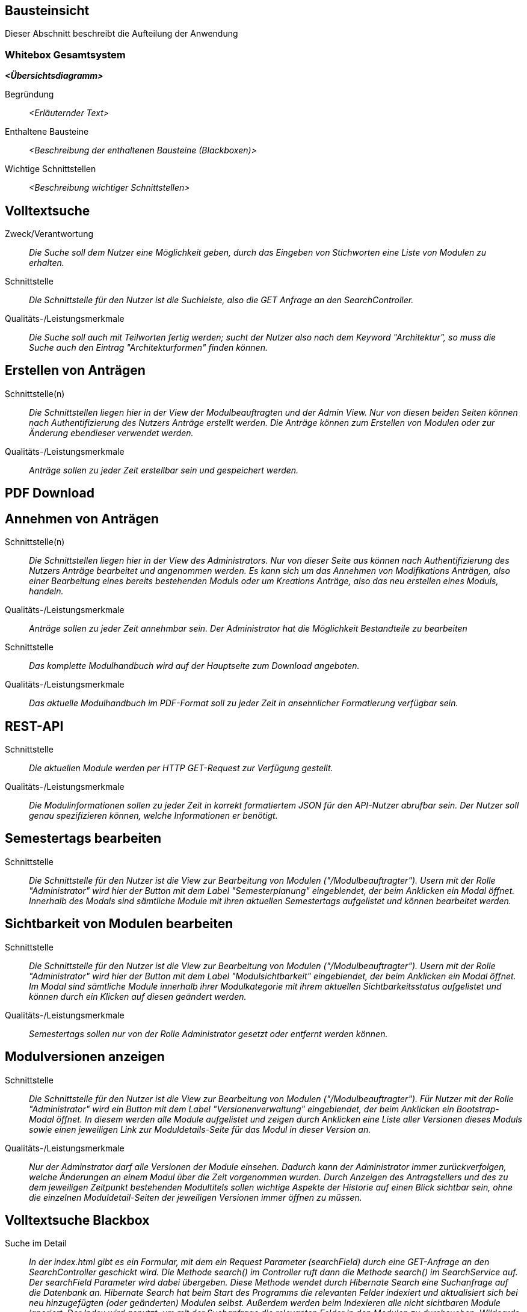 [[section-building-block-view]]
== Bausteinsicht

Dieser Abschnitt beschreibt die Aufteilung der Anwendung

=== Whitebox Gesamtsystem

_**<Übersichtsdiagramm>**_

Begründung:: _<Erläuternder Text>_

Enthaltene Bausteine:: _<Beschreibung der enthaltenen Bausteine (Blackboxen)>_

Wichtige Schnittstellen:: _<Beschreibung wichtiger Schnittstellen>_

== Volltextsuche

 Zweck/Verantwortung::

_Die Suche soll dem Nutzer eine Möglichkeit geben, durch das Eingeben von Stichworten eine Liste von Modulen zu erhalten._

 Schnittstelle::

 _Die Schnittstelle für den Nutzer ist die Suchleiste, also die GET Anfrage an den SearchController._

 Qualitäts-/Leistungsmerkmale::
 _Die Suche soll auch mit Teilworten fertig werden; sucht der Nutzer also nach dem Keyword "Architektur", so muss die Suche auch den Eintrag "Architekturformen" finden können._

== Erstellen von Anträgen

 Schnittstelle(n)::

 _Die Schnittstellen liegen hier in der View der Modulbeauftragten und der Admin View. Nur von diesen beiden Seiten können nach Authentifizierung des Nutzers Anträge erstellt werden. Die Anträge können zum Erstellen von Modulen oder zur Änderung ebendieser verwendet werden._

 Qualitäts-/Leistungsmerkmale::

 _Anträge sollen zu jeder Zeit erstellbar sein und gespeichert werden._

== PDF Download

== Annehmen von Anträgen

Schnittstelle(n)::

 _Die Schnittstellen liegen hier in der View des Administrators. Nur von dieser Seite aus können nach Authentifizierung des Nutzers Anträge bearbeitet und angenommen werden.
 Es kann sich um das Annehmen von Modifikations Anträgen, also einer Bearbeitung eines bereits bestehenden Moduls oder um Kreations Anträge, also das neu erstellen eines Moduls, handeln._

Qualitäts-/Leistungsmerkmale::

 _Anträge sollen zu jeder Zeit annehmbar sein. Der Administrator hat die Möglichkeit Bestandteile zu bearbeiten_

 Schnittstelle::
 _Das komplette Modulhandbuch wird auf der Hauptseite zum Download angeboten._

 Qualitäts-/Leistungsmerkmale::

 _Das aktuelle Modulhandbuch im PDF-Format soll zu jeder Zeit in ansehnlicher Formatierung verfügbar sein._

== REST-API

 Schnittstelle::
 _Die aktuellen Module werden per HTTP GET-Request zur Verfügung gestellt._

 Qualitäts-/Leistungsmerkmale::

 _Die Modulinformationen sollen zu jeder Zeit in korrekt formatiertem JSON für den API-Nutzer abrufbar sein. Der Nutzer soll genau spezifizieren können, welche Informationen er benötigt._

== Semestertags bearbeiten

Schnittstelle::
_Die Schnittstelle für den Nutzer ist die View zur Bearbeitung von Modulen ("/Modulbeauftragter").
Usern mit der Rolle "Administrator" wird hier der Button mit dem Label "Semesterplanung" eingeblendet, der beim Anklicken ein Modal öffnet.
Innerhalb des Modals sind sämtliche Module mit ihren aktuellen Semestertags aufgelistet und können bearbeitet werden._

== Sichtbarkeit von Modulen bearbeiten

Schnittstelle::
_Die Schnittstelle für den Nutzer ist die View zur Bearbeitung von Modulen ("/Modulbeauftragter").
Usern mit der Rolle "Administrator" wird hier der Button mit dem Label "Modulsichtbarkeit" eingeblendet, der beim Anklicken ein Modal öffnet.
Im Modal sind sämtliche Module innerhalb ihrer Modulkategorie mit ihrem aktuellen Sichtbarkeitsstatus aufgelistet und können durch ein Klicken auf diesen geändert werden._

Qualitäts-/Leistungsmerkmale::

 _Semestertags sollen nur von der Rolle Administrator gesetzt oder entfernt werden können._

== Modulversionen anzeigen

Schnittstelle::
_Die Schnittstelle für den Nutzer ist die View zur Bearbeitung von Modulen ("/Modulbeauftragter").
Für Nutzer mit der Rolle "Administrator" wird ein Button mit dem Label "Versionenverwaltung" eingeblendet, der beim Anklicken ein Bootstrap-Modal öffnet.
In diesem werden alle Module aufgelistet und zeigen durch Anklicken eine Liste aller Versionen dieses Moduls sowie einen jeweiligen Link zur Moduldetails-Seite für das Modul in dieser Version an._

Qualitäts-/Leistungsmerkmale::

 _Nur der Adminstrator darf alle Versionen der Module einsehen. Dadurch kann der Administrator immer zurückverfolgen, welche Änderungen an einem Modul über die Zeit vorgenommen wurden.
Durch Anzeigen des Antragstellers und des zu dem jeweiligen Zeitpunkt bestehenden Modultitels sollen wichtige Aspekte der Historie auf einen Blick sichtbar sein, ohne die einzelnen Moduldetail-Seiten der jeweiligen Versionen immer öffnen zu müssen._

== Volltextsuche Blackbox

 Suche im Detail::

 _In der index.html gibt es ein Formular, mit dem ein Request Parameter (searchField) durch eine GET-Anfrage an den SearchController geschickt wird.
 Die Methode search() im Controller ruft dann die Methode search() im SearchService auf. Der searchField Parameter wird dabei übergeben.
 Diese Methode wendet durch Hibernate Search eine Suchanfrage auf die Datenbank an. Hibernate Search hat beim Start des Programms die relevanten Felder indexiert und aktualisiert sich bei neu hinzugefügten (oder geänderten) Modulen selbst.
 Außerdem werden beim Indexieren alle nicht sichtbaren Module ignoriert.
 Der Index wird genutzt, um mit der Suchanfrage die relevanten Felder in den Modulen zu durchsuchen. Wildcards ermöglichen, dass Teilworte erkannt werden. Die Methode gibt eine Liste zurück, welche als Modellattribut in searchresults.html übergeben wird.
 Der Nutzer wird dann auch auf searchresults weitergeleitet und bekommt die Liste als Linksammlung angezeigt.
 Die Links leiten den Nutzer weiter auf die Moduldetails._

== PDF-Download Blackbox

 PDF-Generierung im Detail::

 _In der index.html gibt es neben der Suchleiste einen PDF-Knopf, mit dem per GET-Request auf /module/pdf die PDF-Generierung des aktuellen Modulhandbuchs gestartet wird.
 Im PdfDownloadController wird nun über den ModulService die aktuelle Liste aller sichtbaren Module abgerufen und vom PdfDownloadController an die Methode generatePdf des PdfServices weitergegeben.
 Diese Funktion wandelt die Modulobjekte nun in PdfModulWrapper-Objekte um, sodass alle benötigten Zeichenketten direkt von Thymeleaf ausgelesen werden können.
 Die PdfModulWrapper-Liste sowie die Modulkategorien, als auch das aktuelle Semester werden per Context dann an die Thymeleaf TemplateEngine weitergegeben, welche dann mit Hilfe des HTML-Templates modulhandbuch.html das Modulhandbuch zuerst im HTML-Format baut. Dabei wird auch ein Inhaltsverzeichnis automatisch generiert und alle Felder des Modulhandbuchs automatisch befüllt, wobei - analog zur Webansicht - innerhalb von Modulen mehrere Unterveranstaltungen existieren können.
 Attribute aus den Modulobjekten, welche auch Markdown-Support bieten sollen, werden vor der Injektion mit Hilfe des PdfModulWrappers bzw. des PdfVeranstaltungWrappers mit Verweis auf die statische markdownToHTML-Funktion des htmlServices in valides HTML umgewandelt.
 Nach der Generierung des vollständigen HTML-Dokumentes wird dieses an die htmlToPdf-Methode aus dem htmlService übergeben, welche mit Hilfe des flexmark-Paketes dieses dann in einen PDF-Bytestrom umwandelt.
 Dieser ByteStrom wird zu guter Letzt dem PdfDownloadController zurückgegeben und dieser stellt dem Benutzer dann das fertige PDF-Modulhandbuch zum Download zur Verfügung und schließt den Strom wieder._

== REST-API Blackbox

 REST-API im Detail::

 _Über /module/api ist die Schnittstelle verfügbar, bei der über query die genauen Attribute spezifiziert werden, die der Nutzer abrufen möchte.
 GraphQL fängt diese Anfrage über den GraphQLProvider ab und prüft ob die Anfrage korrekt gestellt wurde.
 Die möglichen Anfragen wurden dabei in der schema.graphqls Datei spezifiziert und können über das ebenso eingebundene GraphiQL über /module/graphiql erkundet werden.
 Ist die Anfrage fehlerhaft, so gibt GraphQL eine Fehlermeldung zurück.
 Bei korrekt gestellter Anfrage sammelt GraphQL über die GraphQlDataFetchers die angeforderten Informationen und nutzt dabei den ModulService, welcher die Daten aus der Datenbank ausliest.
 Die vom ModulService zurückgegebenen Modulobjekte werden mit Hilfe der schema.graphqls und eigenst definierter GraphQL-scalars (LocalDateTime und Modulkategorie) in einen JSON-String umgewandelt.
 Dieser String wird dem Nutzer dann in der HTTP-Response zurückgegeben._

== Anträge für Erstellung Blackbox

Anträge für Erstellung im Detail::

_Als Organisatoren eingeloggte Nutzer können unter dem Reiter "Module bearbeiten" Anträge zur Erstellung oder Bearbeitung von Modulen hinzufügen.
Für die Erstellung eines Antrags für ein neues Modul wird hierfür zunächst der Button "Modul hinzufügen" angeklickt, anschließend öffnet sich ein Bootstrap-Modal, in welchem der Nutzer die Anzahl der Veranstaltungen in dem neuen Modul angeben muss.
Die kleinste mögliche Eingabe für dieses Input-Feld ist hierbei 1. Beim Bestätigen des "Fortfahren"-Buttons wird ein GET-Request an den ModulerstellungController mit der entsprechenden Veranstaltungsanzahl gesendet.
In der Controller-Methode wird anschließend durch die initializeEmptyWrapper()-Methode ein ModulWrapper erstellt, der neben einer leeren Instanz der Modul-Entity die variabel großen Unterfelder und Unter-Unterfelder von Modul (Veranstaltungen und innerhalb von Veranstaltung Veranstaltungsformen und Zusatzfelder) erweitert durch leere Instanzen auf die im ModulWrapperService festgelegten Standardgrößen dieser Unter-Unterfelder enthält.
Bei der anschließenden Weitergabe dieses Wrappers an modulerstellung.html wird dann ein leeres Formular durch Iteration mittels Thymeleaf über die im ModulWrapper enthaltenen Listen generiert, das dadurch die festgelegte Anzahl an ausfüllbaren Input-Feldern hat.
Anschließend wird das durch Thymeleaf in den jeweiligen Feldern befüllte ModulWrapper-Objekt per POST-Request wieder an den ModulerstellungController zurückgegeben und mithilfe der readModulFromWrapper()-Methode wieder entpackt, die Unter- und Unter-Unterfelder korrekt auf die eingegebenen Daten gesetzt und das so erstellte Modul-Objekt zusammen mit dem Wrapper an die view modulpreview.html übergeben, wo dem Nutzer eine Vorschau des beantragten Moduls mit Markdown-Support angezeigt wird.
Dort kann der Nutzer dann entweder zur Bearbeitung zurückkehren, wobei er über das Zurückgeben vom ModulWrapper an eine entsprechende Controller-Methode wieder auf das geöffnete Formular mit den getätigten Eingaben zurückgeleitet wird, oder er kann den Antrag bestätigen, in dem Fall wird das Modul im aktuellen ModulWrapper mithilfe von AntragService verpackt in einen Antrag in der Datenbank gespeichert.
Der Antrag ist ab diesem Zeitpunkt als offener Antrag für Administratoren einsehbar.
Es wird geprüft, ob es sich beim Nutzer um einen Administrator handelt und in diesem Fall der Antrag direkt genehmigt, das Modul in der Datenbank gespeichert und auf sichtbar gesetzt._

== Anträge für Bearbeitung Blackbox

Anträge für Bearbeitung im Detail::

_Für die Erstellung eines Änderungsantrags für ein existierendes Modul wird aus einer Liste der sichtbaren Module ein Modul angeklickt.
Beim Anklicken des Moduls wird ein GET-Request an den ModulerstellungController mit der entsprechenden Modul-ID gesendet.
Es wird aus der Datenbank das entsprechende Modul ausgegeben und an die Methode initializePrefilledWrapper() weitergegeben.
In dieser wird ähnlich dem oben beschriebenen Vorgehen ein ModulWrapper mit auf in ModulWrapperService festgelegte Größen Listen mit leeren Instanzen aufgefüllt, wobei im Unterschied zur initializeEmptyWrapper()-Methode die existierenden Einträge in den Listen erhalten bleiben und ihnen leere Instanzen angehangen werden, bis die Listen die richtige Größe haben.
Dieser Wrapper wird neben der Modul-ID wieder an die selbe html-Datei wie bei der Erstellung gegeben und öffnet das selbe Formular, allerdings sind in diesem Fall die Felder (bis auf die auffüllenden leeren Listen-Einträge) vorausgefüllt.
Zusammen mit der Modul-ID wird der abgeänderte ModulWrapper per POST-Request an den ModulerstellungController zurückgeschickt, wo das so erstellte Modul-Objekt zusammen mit dem Wrapper an die view modulpreview.html übergeben wird, um dem Nutzer eine Vorschau des beantragten Moduls mit Markdown-Support anzuzeigen.
Dort kann der Nutzer dann entweder zur Bearbeitung zurückkehren, wobei er über das Zurückgeben vom ModulWrapper an eine entsprechende Controller-Methode wieder auf das geöffnete Formular mit den getätigten Eingaben zurückgeleitet wird, oder er kann den Antrag bestätigen.
Da es sich um einen Änderungsantrag handelt, müssen in diesem Fall nun die Änderungen zum alten Modul festgestellt werden.
Hierzu wird zunächst mithilfe der ID das alte Modul aus der Datenbank geholt und das neue Modul mit Hilfe von readModulFromWrapper() aus dem ModulWrapper ausgelesen.
Anschließend werden mithilfe von calculateModulDiffs() aus ModulService die beiden Module auf relevante (d.h. nicht z.B. automatisch generierte Zeitstempel betreffende) Unterschiede untersucht und in Form eines Differenzmoduls (d.h. einer Modul-Instanz, bei der Felder ohne Unterschiede den Wert null und Felder mit Änderungen den Wert nach der Änderung haben) ausgibt.
Wenn in diesem Differenzmodul Änderungen festgestellt wurden, wird der Änderungsantrag in der Datenbank gespeichert und ist ab diesem Zeitpunkt als offener Antrag für Administratoren einsehbar.
Es wird geprüft, ob es sich beim Nutzer um einen Administrator handelt und in diesem Fall der Antrag direkt genehmigt und das Modul in der Datenbank geupdatet._

== Annahme von Anträgen Blackbox

*Reiter Anträge -> AdministratorController* ::
Durch drücken auf den Reiter "Anträge", angemeldet mit der Rolle "Sekretariat"
, wird ein GET-Request ausgelöst welcher im AdministratorController von der Methode administrator behandelt wird.
Diese Methode fügt dem Model drei verschiedene Objekte hinzu. Ein Datetime Formatter Objekt um in der Liste der offenen Anträge das
Erstellungsdatum der Anträge einheitlich darzustellen, ein Account Objekt für den Zugang zu Keycloak und somit die Authentifizierung als
Rolle Sekretariat und eine Liste aller offenen Anträge geordnet nach dem Erstellungsdatum. Für diese wird im antragService
die Methode getAlleOffenenAntraegeGeordnetDatum aufgerufen die über die Methoden getAlleAntraegeGeordnetDatum und getAlleAntraege durch das antragRepository
auf die Datenbank zugreift.
Anschließend wird die html administrator returnd.
*adminstrator.html -> AntragdetailsController*::
Die administrator.html Seite zeigt dem Nutzer nun eine geordnete Liste aller offenen Anträge mit zugehörigem Erstellungsdatum und
dem Namen des Antragstellers. Je nachdem ob es sich um einen Modifikations- oder Kreations Antrag handelt wird durch das Bestätigen eines Links
eine Request Methode im AntragdetaislController angesprochen. Mit übergeben wird die ID des Antrages als Pathvariabel.

*AntragdetailsController Kreation -> angtragdetails.html*::
Mit Hilfe der übergebenen Antragsid wird aus dem antragService durch die Methode getAntragByid() der zugehörige Antrag ausgelesen.
Das bearbeitete Modul, welches sich in dem Antragsobjekt als Json befindet, wird mithilfe der jsonObjectToModul Methode aus dem JsonService
in einem Modul "modulAusAntrag" abgespeichert. Für die Umsetzung der Anzeige aller Felder aus dem Modul im Frontend wird
das Modul anschließend in einem ModulWrapper verpackt. Dies geschieht durch Aufruf der Methode initializePrefilledWrapper() aus dem ModulWrapperService.
Diese Methode befüllt ein ModulWrapper Objekt mit dem Modul und jeweils einem Array an Listen von Veranstaltungen,
Veranstaltungsformen und Zusatzfeldern.
Dieses Wrapper Objekt wird neben der Antrags ID, dem Account für Keycloak und erneut dem Wrapper Objekt dem Model übergeben.
Das Wrapper Objekt wird zweifach übergeben da Kreation und Modifikation sich auf dieselbe html Datei ( antragdetails.html) beziehen
und bei der Modifikation zwei Modul Wrapper mithilfe von Thymeleaf verglichen werden.
Anschließend wird die html antragdetails returned.

*AntragdetailsController Modifikation -> antragdetails.html*::
Der Fall der Modifikation wird im AntragdetailsController ähnlich wie der Fall der Kreation gehandhabt.
Da im Frontend allerdings Änderungen zwischen dem Modul vor und nach Ausführung der Änderungen angezeigt werden sollen wird in diesem
Fall das Alte Modul kopiert und die Änderungen aus dem Antrag mithilfe der Methode applyAntragOnModul aus dem Modulservice angewendet.
Dem Model werden dann der Account für Keycloak, die Antragsid und die beiden Modul Wrapper objekte hinzugefügt.

*antragdetails.html -> AntragdetailsController*::
In der antragdetails.html wird dem User nun das übergebene ModulWrapper Objekt angezeigt.
Mit Hilfe von th:object und th:field werden Änderungen direkt im ModulWrapper Objekt abgespeichert. Für den Fall der Modifikation
werden Unterschiede zwischen der alten und neuen Version durch eine th:if Abfrage farblich makiert.
Nachdem der Antrag geprüft und gegebene Falls verändert wurde, schickt der Nutzer durch Bestätigen
des "Antrag annehmen" Buttons einen Post-Request der im AntragdetailsController entgegengenommen wird.
Dieser beinhaltet die antragsId als Pathvariable und das ModulWrapper Objekt mit allen Änderungen.

*AntragdetailsController -> Speicherung in der Datenbank*::
In der PostMapping Methode antragAnnehmen wird zuerst das Modul mit Hilfe der Methode readModulFromWrapper aus dem
ModulWrapperService ausgepackt. Durch diese Methode werden die Arrays an Listen wieder in Sets in dem modul abgespeichert welches dann
returnt wird.
Der ursprüngliche Antrag wird nun mithilfe der übergebenen Antragsid  und
der Methode getAntragById aus dem antragService in einem Antrags Objekt abgespeichert.
Das Modul wird mithilfe der Methode setJsonModulAenderung und modulToJsonObject aus dem Json Service wieder im Antrag abgespeichert.
Wenn es sich um eine Kreation handelt, das Modul also noch keine ID hat, weil es nicht in der Datenbank steht (auto generated ID),
wird die Methode approveModulCreationAntrag aus dem AntragService aufgerufen.
In dieser Methode wird nun das Modul, welches noch in Form eines Json im Antrag steckt mithilfe des JsonServices in ein Modul
abgespeichert. Anschließend wird das Modul durch das modulSnapshotRepository in der Datenbank abgespeichert, das Genehmigungsdatum
und die ModulId im Antrag gesetzt und auch dieser durch das antragRepository abgespeichert.

Handelt es sich um eine Modifikation wird die Methode approveModifikationAntrag aus dem antragService aufgerufen.
Diese Methode überträgt die Änderungen aus dem Antrag auf das alte Modul, welche in der Datenbank gespeichert ist, setzt das Datum der Genehmigung im Antrag, und speichert anschließend
auch den Antrag mit Hilfe des antragRepositorys in der Datenbank.

Anschließend wird der Nutzer aus die administrator.html, also die Übersicht aller offenen Anträge, redirected.

== Semestertags bearbeiten Blackbox

Semestertags bearbeiten im Detail::

_Um Semestertags anzulegen, wird in der Ansicht "/Modulbeauftragter" auf den Button "Semesterplanung" geklickt und
in ein Inputfeld auf Höhe der einzelnen Veranstaltung der entsprechende Tagtext eingegeben (bspw. "SoSe2020").
Durch das Klicken auf den Button mit dem Label "+" wird ein Formular via Post-Request an "/module/semesterTag/create" geschickt.
Das Formular beinhaltet neben dem String auch den Inhalt zweier HTML-Tags mit dem Attribut "type=hidden", die somit unsichtbar für den User sind.
In diesen beiden HTML-Tags befinden sich über Thymeleaf eingebundene Variablen, die die ModulID und VeranstaltungsID der Veranstaltung beinhalten,
für die ein Semestertag gesetzt werden soll. Im SemesterTagController wird der PostRequest von der Methode addSemesterTagToVeranstaltung entgegengenommen.
Hier werden die mitgesendeten Variablen über @RequestParam in den lokalen Variablen "semesterTag", "idVeranstaltung" und "idModul" gespeichert.
Anschließend wird die Methode "tagVeranstaltungSemester" aus dem ModulService mit diesen Variablen aufgerufen.
Hier wird die Veranstaltung über die ID gesucht und ihre aktuellen Semestertags in der Variable "semesterOld" zwischengespeichert.
Der Variable wird nun das Tag aus "semesterTag" hinzugefügt und das gesamte Modul gespeichert.
Abschließend erfolgt ein Redirect auf "/module/modulbeauftragter" durch den Controller. Das Löschen von Semestertags
erfolgt in der selben Benutzeroberfläche. Alle aktuellen Tags werden hinter dem Veranstaltungsnamen angezeigt und beinhalten einen Button, der ein PostRequest
an "/module/semesterTag/delete" auslöst. Das Formular, das hier übergeben wird beinhaltet die VeranstaltungsID sowie den Semestertaginhalt und die ModulID.
All diese Werte werden dem Request über HTML-Tags in Kombination mit Thymeleaf mitgegeben, die durch "type=hidden" dem User verborgen sind. Im Controller wird der Request von der Methode "removeSemesterTagToVeranstaltung" entgegengenommen.
Die Variablen werden über @RequestParam in lokalen Variablen zwischengespeichert und dazu genutzt, die Methode "deleteTagVeranstaltungSemester" aus dem ModulService aufzurufen.
Dort wird zunächst die entsprechende Veranstaltung über die ID gesucht, in der anschließend sämtliche Semestertags bis auf dem zu entfernenden in der Variable "semesterNew" zwischengespeichert werden.
Diese Variable wird der Veranstaltung nun als neues Set an Semestertags gesetzt. Nachdem das Modul mit seinen Änderungen gespeichert wird, erfolgt auch hier
abschließend ein Redirect auf "/module/modulbeauftragter" durch den Controller._

== Sichtbarkeit von Modulen bearbeiten Blackbox

Sichtbarkeit von Modulen bearbeiten im Detail::

_Um den Sichtbarkeitsstatus eines Moduls abzuändern, wird in der Ansicht "/Modulbeauftragter" auf den Button "Modulsichtbarkeit" und
anschließend auf einen Button geklickt, der den aktuellen Modulsichtbarkeitsstatus beinhaltet. Es folgt ein PostRequest auf "/module/setModulVisibility",
dem über ein HTML-Tag in Kombination mit Thymeleaf die ModulID des entsprechenden Moduls mitgegeben wird. Durch das Attribut "type=hidden" ist der HTML-Tag dem User verborgen.
Im ModulVisibilityController wird der Request von der Methode "changeVisibilityOfModules" entgegengenommen und die mitgegebene ModulID über @RequestParam in der lokalen Variable "modulToChange" gespeichert.
Hier wird nun die Methode "changeVisibility" des ModulService aufgerufen und die in "long" geparste Version der Variablen "modulToChange" mitgegeben.
Innerhalb dieser Methode wird nun der aktuelle Sichtbarkeitsstatus über die ModulID gesucht und in der Boolean-Variable "status" gespeichert; es folgt
eine If-Abfrage, die den neuen Wert des Status' auf true setzt, wenn zuvor "null" oder "false" gesetzt war und andererseits auf false setzt. Anschließend wird das
Modul gespeichert und es erfolgt ein Redirect auf "/module/modulbeauftragter" durch den Controller._

== Modulversionen anzeigen Blackbox

Modulversionen anzeigen im Detail::

_Um die verschiedenen Versionen eines Moduls einzusehen, kann der Nutzer mit Administrator-Rolle im Reiter "Module bearbeiten" auf den Button "Versionenverwaltung" klicken, anschließend öffnet sich ein Bootstrap-Modal, das eine Liste aller aktuellen Modulversionen anzeigt.
Beim Anklicken eines der Module klappt eine Tabelle aus, in der alle Versionen des entsprechenden Moduls aufgelistet sind. Hierfür wird die Methode getAllVersionsOfModulOldestFirst() in AntragService verwendet, welche eine Liste aller Versionen eines Moduls als Modul-Objekte zu einer gegebenen ID ausgibt.
In dieser Methode wird dazu mithilfe von Hilfsfunktionen zunächst der erste genehmigte Antrag herausgesucht (Erstellungsantrag), und anschließend für jeden genehmigten Änderungsantrag in einer Schleife die nach Genehmigung dieses Antrags bestehende Version der Versionen-Liste angehängt, sodass schließlich eine Liste von Modulen zurückgegebenen wird, bei der der erste Eintrag die initial erstellte Version ist und der letzte Eintrag die aktuelle Version des Moduls ist.
Im ModulbeauftragterController werden diese Listen für jedes der angezeigten Module erzeugt und wiederum in eine Liste verpackt und neben der Modulliste und der Liste der betroffenen Anträge in jeweils gleicher Reihenfolge an die view weitergegeben, sodass schließlich im Versionen-Modal Informationen aus der Versionen-Liste und der zugehörigen Antrags-Liste zum Anzeigen von Informationen in der Tabelle verwendet werden können.
Beim Anklicken der jeweiligen Version wird per GET-Request an den AdministratorController die entsprechende Modul-ID und der Versionsindex übergeben, sodass die Modulversion über AntragService herausgesucht und mit Hilfe der Moduldetails-View in dem entsprechenden genehmigten Zwischenstand angezeigt wird._
